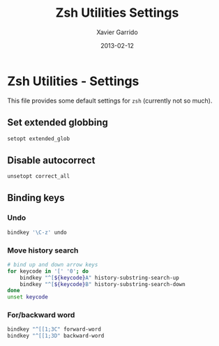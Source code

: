#+TITLE:  Zsh Utilities Settings
#+AUTHOR: Xavier Garrido
#+DATE:   2013-02-12
#+OPTIONS: toc:nil num:nil ^:nil

* Zsh Utilities - Settings
This file provides some default settings for =zsh= (currently not so much).

** Set extended globbing
#+BEGIN_SRC sh
  setopt extended_glob
#+END_SRC
** Disable autocorrect
#+BEGIN_SRC sh
  unsetopt correct_all
#+END_SRC

** Binding keys
*** Undo
#+BEGIN_SRC sh
  bindkey '\C-z' undo
#+END_SRC
*** Move history search
#+BEGIN_SRC sh
  # bind up and down arrow keys
  for keycode in '[' '0'; do
      bindkey "^[${keycode}A" history-substring-search-up
      bindkey "^[${keycode}B" history-substring-search-down
  done
  unset keycode
#+END_SRC
*** For/backward word
#+BEGIN_SRC sh
  bindkey "^[[1;3C" forward-word
  bindkey "^[[1;3D" backward-word
#+END_SRC
